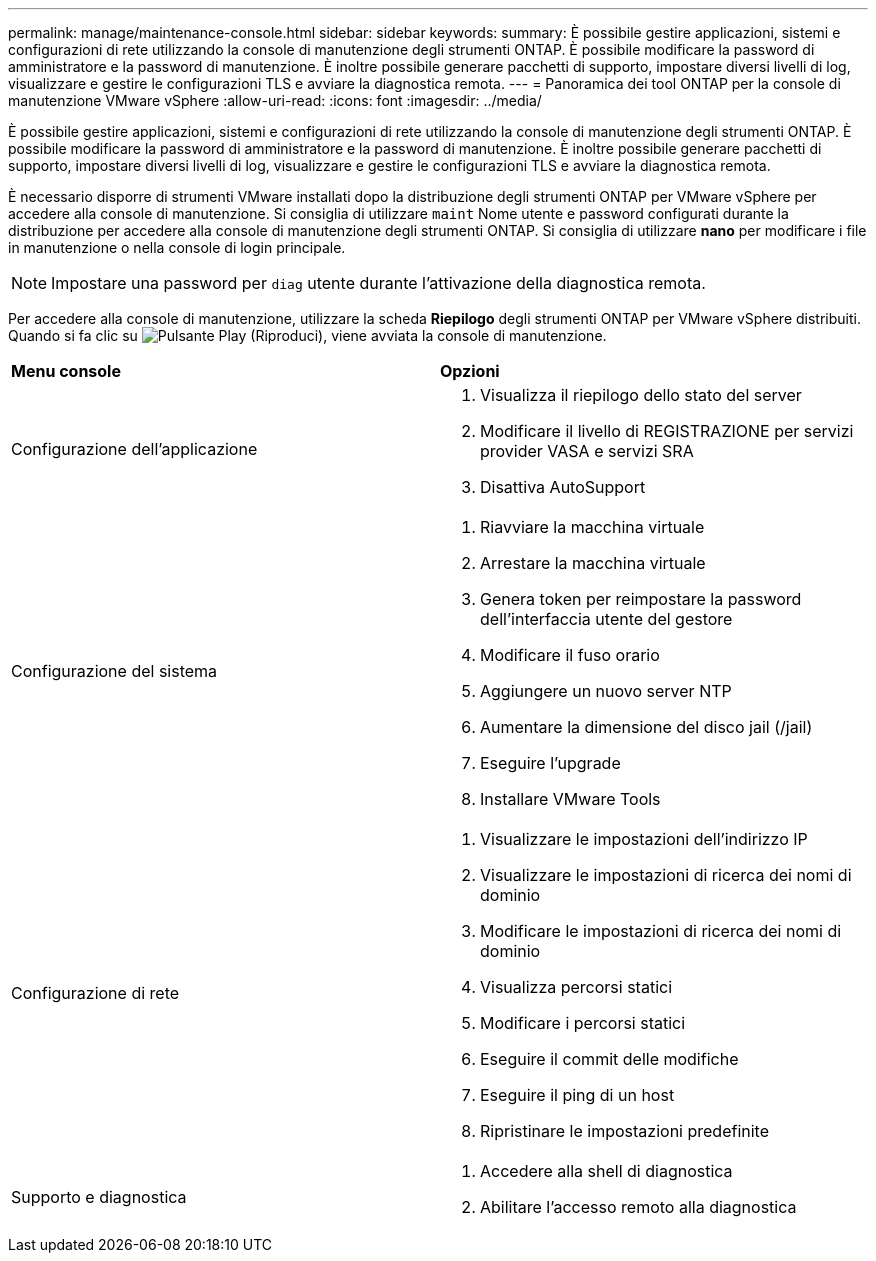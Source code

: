 ---
permalink: manage/maintenance-console.html 
sidebar: sidebar 
keywords:  
summary: È possibile gestire applicazioni, sistemi e configurazioni di rete utilizzando la console di manutenzione degli strumenti ONTAP. È possibile modificare la password di amministratore e la password di manutenzione. È inoltre possibile generare pacchetti di supporto, impostare diversi livelli di log, visualizzare e gestire le configurazioni TLS e avviare la diagnostica remota. 
---
= Panoramica dei tool ONTAP per la console di manutenzione VMware vSphere
:allow-uri-read: 
:icons: font
:imagesdir: ../media/


[role="lead"]
È possibile gestire applicazioni, sistemi e configurazioni di rete utilizzando la console di manutenzione degli strumenti ONTAP. È possibile modificare la password di amministratore e la password di manutenzione. È inoltre possibile generare pacchetti di supporto, impostare diversi livelli di log, visualizzare e gestire le configurazioni TLS e avviare la diagnostica remota.

È necessario disporre di strumenti VMware installati dopo la distribuzione degli strumenti ONTAP per VMware vSphere per accedere alla console di manutenzione. Si consiglia di utilizzare `maint` Nome utente e password configurati durante la distribuzione per accedere alla console di manutenzione degli strumenti ONTAP. Si consiglia di utilizzare *nano* per modificare i file in manutenzione o nella console di login principale.


NOTE: Impostare una password per `diag` utente durante l'attivazione della diagnostica remota.

Per accedere alla console di manutenzione, utilizzare la scheda *Riepilogo* degli strumenti ONTAP per VMware vSphere distribuiti. Quando si fa clic su image:../media/launch-maintenance-console.gif["Pulsante Play (Riproduci)"], viene avviata la console di manutenzione.

|===


| *Menu console* | *Opzioni* 


 a| 
Configurazione dell'applicazione
 a| 
. Visualizza il riepilogo dello stato del server
. Modificare il livello di REGISTRAZIONE per servizi provider VASA e servizi SRA
. Disattiva AutoSupport




 a| 
Configurazione del sistema
 a| 
. Riavviare la macchina virtuale
. Arrestare la macchina virtuale
. Genera token per reimpostare la password dell'interfaccia utente del gestore
. Modificare il fuso orario
. Aggiungere un nuovo server NTP
. Aumentare la dimensione del disco jail (/jail)
. Eseguire l'upgrade
. Installare VMware Tools




 a| 
Configurazione di rete
 a| 
. Visualizzare le impostazioni dell'indirizzo IP
. Visualizzare le impostazioni di ricerca dei nomi di dominio
. Modificare le impostazioni di ricerca dei nomi di dominio
. Visualizza percorsi statici
. Modificare i percorsi statici
. Eseguire il commit delle modifiche
. Eseguire il ping di un host
. Ripristinare le impostazioni predefinite




 a| 
Supporto e diagnostica
 a| 
. Accedere alla shell di diagnostica
. Abilitare l'accesso remoto alla diagnostica


|===